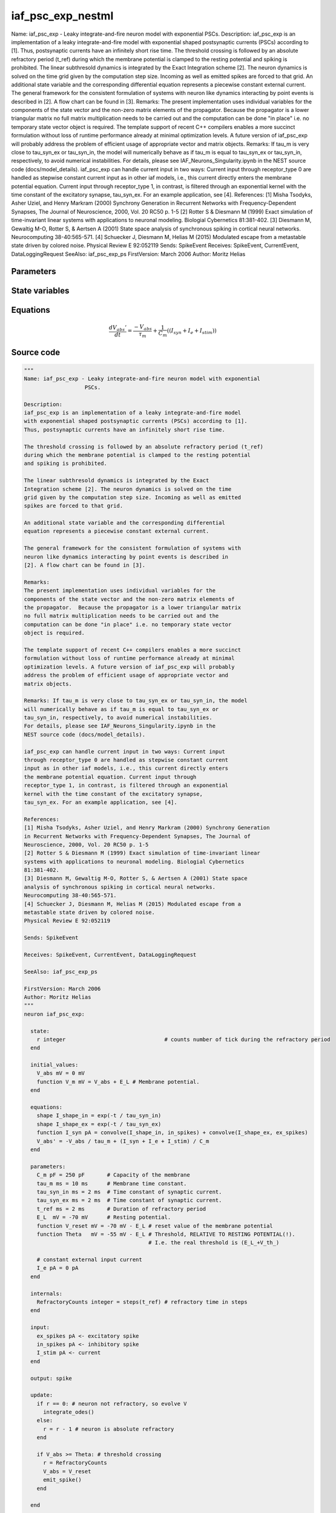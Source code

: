 iaf_psc_exp_nestml
==================

Name: iaf_psc_exp - Leaky integrate-and-fire neuron model with exponential PSCs. Description: iaf_psc_exp is an implementation of a leaky integrate-and-fire model with exponential shaped postsynaptic currents (PSCs) according to [1]. Thus, postsynaptic currents have an infinitely short rise time. The threshold crossing is followed by an absolute refractory period (t_ref) during which the membrane potential is clamped to the resting potential and spiking is prohibited. The linear subthresold dynamics is integrated by the Exact Integration scheme [2]. The neuron dynamics is solved on the time grid given by the computation step size. Incoming as well as emitted spikes are forced to that grid. An additional state variable and the corresponding differential equation represents a piecewise constant external current. The general framework for the consistent formulation of systems with neuron like dynamics interacting by point events is described in [2]. A flow chart can be found in [3]. Remarks: The present implementation uses individual variables for the components of the state vector and the non-zero matrix elements of the propagator. Because the propagator is a lower triangular matrix no full matrix multiplication needs to be carried out and the computation can be done "in place" i.e. no temporary state vector object is required. The template support of recent C++ compilers enables a more succinct formulation without loss of runtime performance already at minimal optimization levels. A future version of iaf_psc_exp will probably address the problem of efficient usage of appropriate vector and matrix objects. Remarks: If tau_m is very close to tau_syn_ex or tau_syn_in, the model will numerically behave as if tau_m is equal to tau_syn_ex or tau_syn_in, respectively, to avoid numerical instabilities. For details, please see IAF_Neurons_Singularity.ipynb in the NEST source code (docs/model_details). iaf_psc_exp can handle current input in two ways: Current input through receptor_type 0 are handled as stepwise constant current input as in other iaf models, i.e., this current directly enters the membrane potential equation. Current input through receptor_type 1, in contrast, is filtered through an exponential kernel with the time constant of the excitatory synapse, tau_syn_ex. For an example application, see [4]. References: [1] Misha Tsodyks, Asher Uziel, and Henry Markram (2000) Synchrony Generation in Recurrent Networks with Frequency-Dependent Synapses, The Journal of Neuroscience, 2000, Vol. 20 RC50 p. 1-5 [2] Rotter S & Diesmann M (1999) Exact simulation of time-invariant linear systems with applications to neuronal modeling. Biologial Cybernetics 81:381-402. [3] Diesmann M, Gewaltig M-O, Rotter S, & Aertsen A (2001) State space analysis of synchronous spiking in cortical neural networks. Neurocomputing 38-40:565-571. [4] Schuecker J, Diesmann M, Helias M (2015) Modulated escape from a metastable state driven by colored noise. Physical Review E 92:052119 Sends: SpikeEvent Receives: SpikeEvent, CurrentEvent, DataLoggingRequest SeeAlso: iaf_psc_exp_ps FirstVersion: March 2006 Author: Moritz Helias



Parameters
----------



.. csv-table::
    :header: "Name", "Physical unit", "Default value", "Description"
    :widths: auto    
    "C_m", "pF", "250pF", "Capacity of the membrane"    
    "tau_m", "ms", "10ms", "Membrane time constant."    
    "tau_syn_in", "ms", "2ms", "Time constant of synaptic current."    
    "tau_syn_ex", "ms", "2ms", "Time constant of synaptic current."    
    "t_ref", "ms", "2ms", "Duration of refractory period"    
    "E_L", "mV", "-70mV", "Resting potential."    
    "V_reset", "mV", "-70mV - E_L", "reset value of the membrane potential"    
    "Theta", "mV", "-55mV - E_L", "Threshold, RELATIVE TO RESTING POTENTIAL(!)."    
    "I_e", "pA", "0pA", "constant external input current"




State variables
---------------

.. csv-table::
    :header: "Name", "Physical unit", "Default value", "Description"
    :widths: auto    
    "V_abs", "mV", "0mV", ""    
    "V_m", "mV", "V_abs + E_L", "Membrane potential."




Equations
---------




.. math::
   \frac{ dV_{abs}' } { dt }= \frac{ -V_{abs} } { \tau_{m} } + \frac 1 { C_{m} } \left( { (I_{syn} + I_{e} + I_{stim}) } \right) 





Source code
-----------

.. code:: nestml

   """
   Name: iaf_psc_exp - Leaky integrate-and-fire neuron model with exponential
                      PSCs.

   Description:
   iaf_psc_exp is an implementation of a leaky integrate-and-fire model
   with exponential shaped postsynaptic currents (PSCs) according to [1].
   Thus, postsynaptic currents have an infinitely short rise time.

   The threshold crossing is followed by an absolute refractory period (t_ref)
   during which the membrane potential is clamped to the resting potential
   and spiking is prohibited.

   The linear subthresold dynamics is integrated by the Exact
   Integration scheme [2]. The neuron dynamics is solved on the time
   grid given by the computation step size. Incoming as well as emitted
   spikes are forced to that grid.

   An additional state variable and the corresponding differential
   equation represents a piecewise constant external current.

   The general framework for the consistent formulation of systems with
   neuron like dynamics interacting by point events is described in
   [2]. A flow chart can be found in [3].

   Remarks:
   The present implementation uses individual variables for the
   components of the state vector and the non-zero matrix elements of
   the propagator.  Because the propagator is a lower triangular matrix
   no full matrix multiplication needs to be carried out and the
   computation can be done "in place" i.e. no temporary state vector
   object is required.

   The template support of recent C++ compilers enables a more succinct
   formulation without loss of runtime performance already at minimal
   optimization levels. A future version of iaf_psc_exp will probably
   address the problem of efficient usage of appropriate vector and
   matrix objects.

   Remarks: If tau_m is very close to tau_syn_ex or tau_syn_in, the model
   will numerically behave as if tau_m is equal to tau_syn_ex or
   tau_syn_in, respectively, to avoid numerical instabilities.
   For details, please see IAF_Neurons_Singularity.ipynb in the
   NEST source code (docs/model_details).

   iaf_psc_exp can handle current input in two ways: Current input
   through receptor_type 0 are handled as stepwise constant current
   input as in other iaf models, i.e., this current directly enters
   the membrane potential equation. Current input through
   receptor_type 1, in contrast, is filtered through an exponential
   kernel with the time constant of the excitatory synapse,
   tau_syn_ex. For an example application, see [4].

   References:
   [1] Misha Tsodyks, Asher Uziel, and Henry Markram (2000) Synchrony Generation
   in Recurrent Networks with Frequency-Dependent Synapses, The Journal of
   Neuroscience, 2000, Vol. 20 RC50 p. 1-5
   [2] Rotter S & Diesmann M (1999) Exact simulation of time-invariant linear
   systems with applications to neuronal modeling. Biologial Cybernetics
   81:381-402.
   [3] Diesmann M, Gewaltig M-O, Rotter S, & Aertsen A (2001) State space
   analysis of synchronous spiking in cortical neural networks.
   Neurocomputing 38-40:565-571.
   [4] Schuecker J, Diesmann M, Helias M (2015) Modulated escape from a
   metastable state driven by colored noise.
   Physical Review E 92:052119

   Sends: SpikeEvent

   Receives: SpikeEvent, CurrentEvent, DataLoggingRequest

   SeeAlso: iaf_psc_exp_ps

   FirstVersion: March 2006
   Author: Moritz Helias
   """
   neuron iaf_psc_exp:

     state:
       r integer                               # counts number of tick during the refractory period
     end

     initial_values:
       V_abs mV = 0 mV
       function V_m mV = V_abs + E_L # Membrane potential.
     end

     equations:
       shape I_shape_in = exp(-t / tau_syn_in)
       shape I_shape_ex = exp(-t / tau_syn_ex)
       function I_syn pA = convolve(I_shape_in, in_spikes) + convolve(I_shape_ex, ex_spikes)
       V_abs' = -V_abs / tau_m + (I_syn + I_e + I_stim) / C_m
     end

     parameters:
       C_m pF = 250 pF       # Capacity of the membrane
       tau_m ms = 10 ms      # Membrane time constant.
       tau_syn_in ms = 2 ms  # Time constant of synaptic current.
       tau_syn_ex ms = 2 ms  # Time constant of synaptic current.
       t_ref ms = 2 ms       # Duration of refractory period
       E_L  mV = -70 mV      # Resting potential.
       function V_reset mV = -70 mV - E_L # reset value of the membrane potential
       function Theta   mV = -55 mV - E_L # Threshold, RELATIVE TO RESTING POTENTIAL(!).
                                          # I.e. the real threshold is (E_L_+V_th_)

       # constant external input current
       I_e pA = 0 pA
     end

     internals:
       RefractoryCounts integer = steps(t_ref) # refractory time in steps
     end

     input:
       ex_spikes pA <- excitatory spike
       in_spikes pA <- inhibitory spike
       I_stim pA <- current
     end

     output: spike

     update:
       if r == 0: # neuron not refractory, so evolve V
         integrate_odes()
       else:
         r = r - 1 # neuron is absolute refractory
       end

       if V_abs >= Theta: # threshold crossing
         r = RefractoryCounts
         V_abs = V_reset
         emit_spike()
       end

     end

   end




.. footer::

   Generated at 2020-02-21 10:47:40.749949